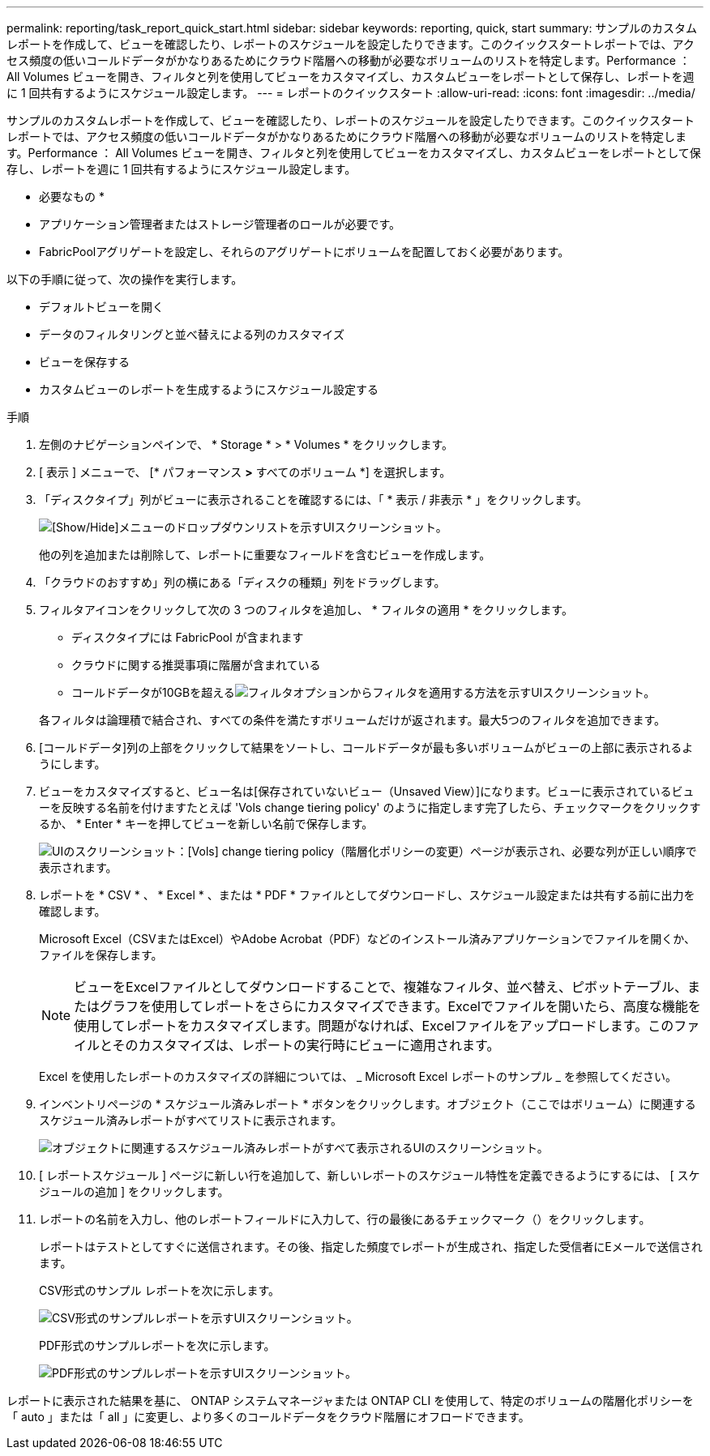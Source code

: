 ---
permalink: reporting/task_report_quick_start.html 
sidebar: sidebar 
keywords: reporting, quick, start 
summary: サンプルのカスタムレポートを作成して、ビューを確認したり、レポートのスケジュールを設定したりできます。このクイックスタートレポートでは、アクセス頻度の低いコールドデータがかなりあるためにクラウド階層への移動が必要なボリュームのリストを特定します。Performance ： All Volumes ビューを開き、フィルタと列を使用してビューをカスタマイズし、カスタムビューをレポートとして保存し、レポートを週に 1 回共有するようにスケジュール設定します。 
---
= レポートのクイックスタート
:allow-uri-read: 
:icons: font
:imagesdir: ../media/


[role="lead"]
サンプルのカスタムレポートを作成して、ビューを確認したり、レポートのスケジュールを設定したりできます。このクイックスタートレポートでは、アクセス頻度の低いコールドデータがかなりあるためにクラウド階層への移動が必要なボリュームのリストを特定します。Performance ： All Volumes ビューを開き、フィルタと列を使用してビューをカスタマイズし、カスタムビューをレポートとして保存し、レポートを週に 1 回共有するようにスケジュール設定します。

* 必要なもの *

* アプリケーション管理者またはストレージ管理者のロールが必要です。
* FabricPoolアグリゲートを設定し、それらのアグリゲートにボリュームを配置しておく必要があります。


以下の手順に従って、次の操作を実行します。

* デフォルトビューを開く
* データのフィルタリングと並べ替えによる列のカスタマイズ
* ビューを保存する
* カスタムビューのレポートを生成するようにスケジュール設定する


.手順
. 左側のナビゲーションペインで、 * Storage * > * Volumes * をクリックします。
. [ 表示 ] メニューで、 [* パフォーマンス *>* すべてのボリューム *] を選択します。
. 「ディスクタイプ」列がビューに表示されることを確認するには、「 * 表示 / 非表示 * 」をクリックします。
+
image::../media/show_hide_3.png[[Show/Hide]メニューのドロップダウンリストを示すUIスクリーンショット。]

+
他の列を追加または削除して、レポートに重要なフィールドを含むビューを作成します。

. 「クラウドのおすすめ」列の横にある「ディスクの種類」列をドラッグします。
. フィルタアイコンをクリックして次の 3 つのフィルタを追加し、 * フィルタの適用 * をクリックします。
+
** ディスクタイプには FabricPool が含まれます
** クラウドに関する推奨事項に階層が含まれている
** コールドデータが10GBを超えるimage:../media/filter_cold_data_2.png["フィルタオプションからフィルタを適用する方法を示すUIスクリーンショット。"]


+
各フィルタは論理積で結合され、すべての条件を満たすボリュームだけが返されます。最大5つのフィルタを追加できます。

. [コールドデータ]列の上部をクリックして結果をソートし、コールドデータが最も多いボリュームがビューの上部に表示されるようにします。
. ビューをカスタマイズすると、ビュー名は[保存されていないビュー（Unsaved View）]になります。ビューに表示されているビューを反映する名前を付けますたとえば 'Vols change tiering policy' のように指定します完了したら、チェックマークをクリックするか、 * Enter * キーを押してビューを新しい名前で保存します。
+
image::../media/report_vol_code_data_2.png[UIのスクリーンショット：[Vols] change tiering policy（階層化ポリシーの変更）ページが表示され、必要な列が正しい順序で表示されます。]

. レポートを * CSV * 、 * Excel * 、または * PDF * ファイルとしてダウンロードし、スケジュール設定または共有する前に出力を確認します。
+
Microsoft Excel（CSVまたはExcel）やAdobe Acrobat（PDF）などのインストール済みアプリケーションでファイルを開くか、ファイルを保存します。

+
[NOTE]
====
ビューをExcelファイルとしてダウンロードすることで、複雑なフィルタ、並べ替え、ピボットテーブル、またはグラフを使用してレポートをさらにカスタマイズできます。Excelでファイルを開いたら、高度な機能を使用してレポートをカスタマイズします。問題がなければ、Excelファイルをアップロードします。このファイルとそのカスタマイズは、レポートの実行時にビューに適用されます。

====
+
Excel を使用したレポートのカスタマイズの詳細については、 _ Microsoft Excel レポートのサンプル _ を参照してください。

. インベントリページの * スケジュール済みレポート * ボタンをクリックします。オブジェクト（ここではボリューム）に関連するスケジュール済みレポートがすべてリストに表示されます。
+
image::../media/scheduled_reports_3.gif[オブジェクトに関連するスケジュール済みレポートがすべて表示されるUIのスクリーンショット。]

. [ レポートスケジュール ] ページに新しい行を追加して、新しいレポートのスケジュール特性を定義できるようにするには、 [ スケジュールの追加 ] をクリックします。
. レポートの名前を入力し、他のレポートフィールドに入力して、行の最後にあるチェックマーク（）をクリックしますimage:../media/blue_check.gif[""]。
+
レポートはテストとしてすぐに送信されます。その後、指定した頻度でレポートが生成され、指定した受信者にEメールで送信されます。

+
CSV形式のサンプル レポートを次に示します。

+
image::../media/csv_sample_report.gif[CSV形式のサンプルレポートを示すUIスクリーンショット。]

+
PDF形式のサンプルレポートを次に示します。

+
image::../media/pdf_sample_report.gif[PDF形式のサンプルレポートを示すUIスクリーンショット。]



レポートに表示された結果を基に、 ONTAP システムマネージャまたは ONTAP CLI を使用して、特定のボリュームの階層化ポリシーを「 auto 」または「 all 」に変更し、より多くのコールドデータをクラウド階層にオフロードできます。
